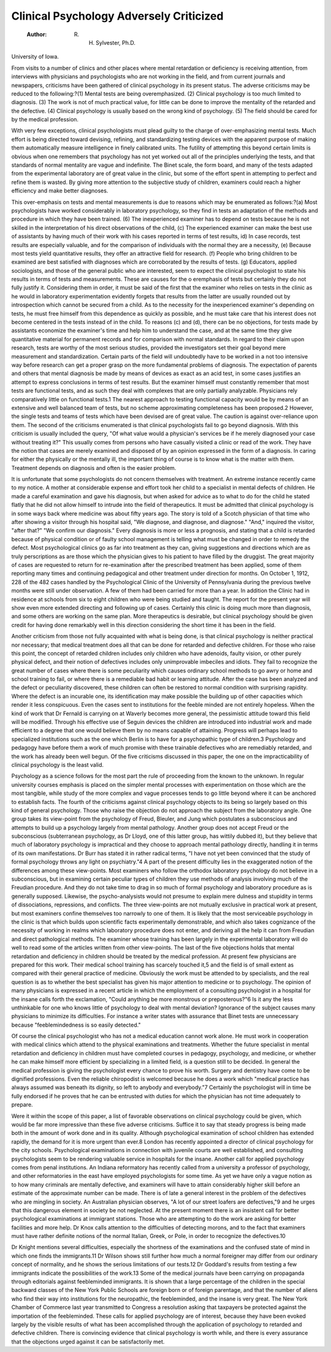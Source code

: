Clinical Psychology Adversely Criticized
=========================================

 :Author:  R. H. Sylvester, Ph.D.
University of Iowa.

From visits to a number of clinics and other places where mental
retardation or deficiency is receiving attention, from interviews with
physicians and psychologists who are not working in the field, and
from current journals and newspapers, criticisms have been gathered
of clinical psychology in its present status. The adverse criticisms
may be reduced to the following:?(1) Mental tests are being overemphasized. (2) Clinical psychology is too much limited to diagnosis.
(3) The work is not of much practical value, for little can be done to
improve the mentality of the retarded and the defective. (4) Clinical
psychology is usually based on the wrong kind of psychology. (5)
The field should be cared for by the medical profession.

With very few exceptions, clinical psychologists must plead
guilty to the charge of over-emphasizing mental tests. Much effort
is being directed toward devising, refining, and standardizing testing
devices with the apparent purpose of making them automatically
measure intelligence in finely calibrated units. The futility of
attempting this beyond certain limits is obvious when one remembers
that psychology has not yet worked out all of the principles underlying the tests, and that standards of normal mentality are vague
and indefinite. The Binet scale, the form board, and many of the
tests adapted from the experimental laboratory are of great value
in the clinic, but some of the effort spent in attempting to perfect
and refine them is wasted. By giving more attention to the subjective study of children, examiners could reach a higher efficiency and
make better diagnoses.

This over-emphasis on tests and mental measurements is due
to reasons which may be enumerated as follows:?(a) Most psychologists have worked considerably in laboratory psychology, so they
find in tests an adaptation of the methods and procedure in which
they have been trained. (6) The inexperienced examiner has to
depend on tests because he is not skilled in the interpretation of his
direct observations of the child, (c) The experienced examiner can
make the best use of assistants by having much of their work with
his cases reported in terms of test results, id) In case records, test
results are especially valuable, and for the comparison of individuals
with the normal they are a necessity, (e) Because most tests yield
quantitative results, they offer an attractive field for research.
(f) People who bring children to be examined are best satisfied with
diagnoses which are corroborated by the results of tests. (g) Educators, applied sociologists, and those of the general public who are
interested, seem to expect the clinical psychologist to state his results
in terms of tests and measurements. These are causes for the o eremphasis of tests but certainly they do not fully justify it. Considering them in order, it must be said of the first that the examiner
who relies on tests in the clinic as he would in laboratory experimentation evidently forgets that results from the latter are usually rounded
out by introspection which cannot be secured from a child. As to
the necessity for the inexperienced examiner's depending on tests,
he must free himself from this dependence as quickly as possible,
and he must take care that his interest does not become centered
in the tests instead of in the child. To reasons (c) and (d), there can
be no objections, for tests made by assistants economize the examiner's
time and help him to understand the case, and at the same time they
give quantitative material for permanent records and for comparison
with normal standards. In regard to their claim upon research,
tests are worthy of the most serious studies, provided the investigators set their goal beyond mere measurement and standardization.
Certain parts of the field will undoubtedly have to be worked in a
not too intensive way before research can get a proper grasp on the
more fundamental problems of diagnosis. The expectation of
parents and others that mental diagnosis be made by means of
devices as exact as an acid test, in some cases justifies an attempt
to express conclusions in terms of test results. But the examiner
himself must constantly remember that most tests are functional
tests, and as such they deal with complexes that are only partially
analyzable. Physicians rely comparatively little on functional
tests.1 The nearest approach to testing functional capacity would
be by means of an extensive and well balanced team of tests, but no
scheme approximating completeness has been proposed.2 However,
the single tests and teams of tests which have been devised are of
great value. The caution is against over-reliance upon them.
The second of the criticisms enumerated is that clinical psychologists fail to go beyond diagnosis. With this criticism is usually
included the query, "Of what value would a physician's services
be if he merely diagnosed your case without treating it?" This
usually comes from persons who have casually visited a clinic or read
of the work. They have the notion that cases are merely examined
and disposed of by an opinion expressed in the form of a diagnosis.
In caring for either the physically or the mentally ill, the important
thing of course is to know what is the matter with them. Treatment
depends on diagnosis and often is the easier problem.

It is unfortunate that some psychologists do not concern themselves with treatment. An extreme instance recently came to my
notice. A mother at considerable expense and effort took her child
to a specialist in mental defects of children. He made a careful
examination and gave his diagnosis, but when asked for advice as
to what to do for the child he stated flatly that he did not allow himself to intrude into the field of therapeutics. It must be admitted
that clinical psychology is in some ways back where medicine was
about fifty years ago. The story is told of a Scotch physician of
that time who after showing a visitor through his hospital said, "We
diagnose, and diagnose, and diagnose." "And," inquired the visitor,
"after that?" "We confirm our diagnosis." Every diagnosis is
more or less a prognosis, and stating that a child is retarded because
of physical condition or of faulty school management is telling what
must be changed in order to remedy the defect. Most psychological
clinics go as far into treatment as they can, giving suggestions and
directions which are as truly perscriptions as are those which the
physician gives to his patient to have filled by the druggist. The
great majority of cases are requested to return for re-examination
after the prescribed treatment has been applied, some of them reporting many times and continuing pedagogical and other treatment
under direction for months. On October 1, 1912, 228 of the 482
cases handled by the Psychological Clinic of the University of
Pennsylvania during the previous twelve months were still under
observation. A few of them had been carried for more than a year.
In addition the Clinic had in residence at schools from six to
eight children who were being studied and taught. The report
for the present year will show even more extended directing and
following up of cases. Certainly this clinic is doing much more than
diagnosis, and some others are working on the same plan. More
therapeutics is desirable, but clinical psychology should be given
credit for having done remarkably well in this direction considering
the short time it has been in the field.

Another criticism from those not fully acquainted with what
is being done, is that clinical psychology is neither practical nor
necessary; that medical treatment does all that can be done for
retarded and defective children. For those who raise this point,
the concept of retarded children includes only children who have
adenoids, faulty vision, or other purely physical defect, and their
notion of defectives includes only unimprovable imbeciles and idiots.
They fail to recognize the great number of cases where there is some
peculiarity which causes ordinary school methods to go awry or
home and school training to fail, or where there is a remediable bad
habit or learning attitude. After the case has been analyzed and
the defect or peculiarity discovered, these children can often be
restored to normal condition with surprising rapidity. Where the
defect is an incurable one, its identification may make possible the
building up of other capacities which render it less conspicuous. Even
the cases sent to institutions for the feeble minded are not entirely
hopeless. When the kind of work that Dr Fernald is carrying on
at Waverly becomes more general, the pessimistic attitude toward
this field will be modified. Through his effective use of Seguin
devices the children are introduced into industrial work and made efficient to a degree that one would believe them by no means capable
of attaining. Progress will perhaps lead to specialized institutions
such as the one which Berlin is to have for a psychopathic type of
children.3 Psychology and pedagogy have before them a work of
much promise with these trainable defectives who are remediably
retarded, and the work has already been well begun. Of the five
criticisms discussed in this paper, the one on the impracticability
of clinical psychology is the least valid.

Psychology as a science follows for the most part the rule of
proceeding from the known to the unknown. In regular university
courses emphasis is placed on the simpler mental processes with
experimentation on those which are the most tangible, while study
of the more complex and vague processes tends to go little beyond
where it can be anchored to establish facts. The fourth of the
criticisms against clinical psychology objects to its being so largely
based on this kind of general psychology. Those who raise the
objection do not approach the subject from the laboratory angle.
One group takes its view-point from the psychology of Freud,
Bleuler, and Jung which postulates a subconscious and attempts to
build up a psychology largely from mental pathology. Another
group does not accept Freud or the subconscious (subterranean
psychology, as Dr Lloyd, one of this latter group, has wittily
dubbed it), but they believe that much of laboratory psychology is
impractical and they choose to approach mental pathology directly,
handling it in terms of its own manifestations. Dr Burr has stated
it in rather radical terms, "I have not yet been convinced that the
study of formal psychology throws any light on psychiatry."4 A
part of the present difficulty lies in the exaggerated notion of the
differences among these view-points. Most examiners who follow
the orthodox laboratory psychology do not believe in a subconscious,
but in examining certain peculiar types of children they use methods
of analysis involving much of the Freudian procedure. And they do
not take time to drag in so much of formal psychology and laboratory
procedure as is generally supposed. Likewise, the psycho-analysists
would not presume to explain mere dulness and stupidity in terms of
dissociations, repressions, and conflicts. The three view-points
are not mutually exclusive in practical work at present, but most
examiners confine themselves too narrowly to one of them. It is
likely that the most serviceable psychology in the clinic is that
which builds upon scientific facts experimentally demonstrable, and
which also takes cognizance of the necessity of working in realms
which laboratory procedure does not enter, and deriving all the help
it can from Freudian and direct pathological methods. The examiner
whose training has been largely in the experimental laboratory will
do well to read some of the articles written from other view-points.
The last of the five objections holds that mental retardation
and deficiency in children should be treated by the medical profession.
At present few physicians are prepared for this work. Their medical
school training has scarcely touched it,5 and the field is of small
extent as compared with their general practice of medicine. Obviously the work must be attended to by specialists, and the real
question is as to whether the best specialist has given his major
attention to medicine or to psychology. The opinion of many
physicians is expressed in a recent article in which the employment
of a consulting psychologist in a hospital for the insane calls forth the
exclamation, "Could anything be more monstrous or preposterous?"6
Is it any the less unthinkable for one who knows little of psychology
to deal with mental deviation? Ignorance of the subject causes
many physicians to minimize its difficulties. For instance a writer
states with assurance that Binet tests are unnecessary because
"feeblemindedness is so easily detected."

Of course the clinical psychologist who has not a medical
education cannot work alone. He must work in cooperation with
medical clinics which attend to the physical examinations and
treatments. Whether the future specialist in mental retardation
and deficiency in children must have completed courses in pedagogy,
psychology, and medicine, or whether he can make himself more
efficient by specializing in a limited field, is a question still to be
decided. In general the medical profession is giving the psychologist
every chance to prove his worth. Surgery and dentistry have come
to be dignified professions. Even the reliable chiropodist is welcomed
because he does a work which "medical practice has always assumed
was beneath its dignity, so left to anybody and everybody."7 Certainly the psychologist will in time be fully endorsed if he proves
that he can be entrusted with duties for which the physician has not
time adequately to prepare.

Were it within the scope of this paper, a list of favorable observations on clinical psychology could be given, which would be far more
impressive than these five adverse criticisms. Suffice it to say that
steady progress is being made both in the amount of work done and
in its quality. Although psychological examination of school children
has extended rapidly, the demand for it is more urgent than ever.8
London has recently appointed a director of clinical psychology for
the city schools. Psychological examinations in connection with
juvenile courts are well established, and consulting psychologists
seem to be rendering valuable service in hospitals for the insane.
Another call for applied psychology comes from penal institutions.
An Indiana reformatory has recently called from a university a
professor of psychology, and other reformatories in the east have
employed psychologists for some time. As yet we have only a vague
notion as to how many criminals are mentally defective, and examiners
will have to attain considerably higher skill before an estimate of the
approximate number can be made. There is of late a general
interest in the problem of the defectives who are mingling in society.
An Australian physician observes, "A lot of our street loafers are
defectives,"9 and he urges that this dangerous element in society
be not neglected. At the present moment there is an insistent
call for better psychological examinations at immigrant stations.
Those who are attempting to do the work are asking for better
facilities and more help. Dr Knox calls attention to the difficulties
of detecting morons, and to the fact that examiners must have rather
definite notions of the normal Italian, Greek, or Pole, in order to
recognize the defectives.10

Dr Knight mentions several difficulties, especially the shortness
of the examinations and the confused state of mind in which one
finds the immigrants.11 Dr Wilson shows still further how much a
normal foreigner may differ from our ordinary concept of normality,
and he shows the serious limitations of our tests.12 Dr Goddard's
results from testing a few immigrants indicate the possibilities of
the work.13 Some of the medical journals have been carrying on
propaganda through editorials against feebleminded immigrants.
It is shown that a large percentage of the children in the special
backward classes of the New York Public Schools are foreign born
or of foreign parentage, and that the number of aliens who find their
way into institutions for the neuropathic, the feebleminded, and the
insane is very great. The New York Chamber of Commerce last
year transmitted to Congress a resolution asking that taxpayers be
protected against the importation of the feebleminded. These
calls for applied psychology are of interest, because they have been
evoked largely by the visible results of what has been accomplished
through the application of psychology to retarded and defective
children. There is convincing evidence that clinical psychology is
worth while, and there is every assurance that the objections urged
against it can be satisfactorily met.
